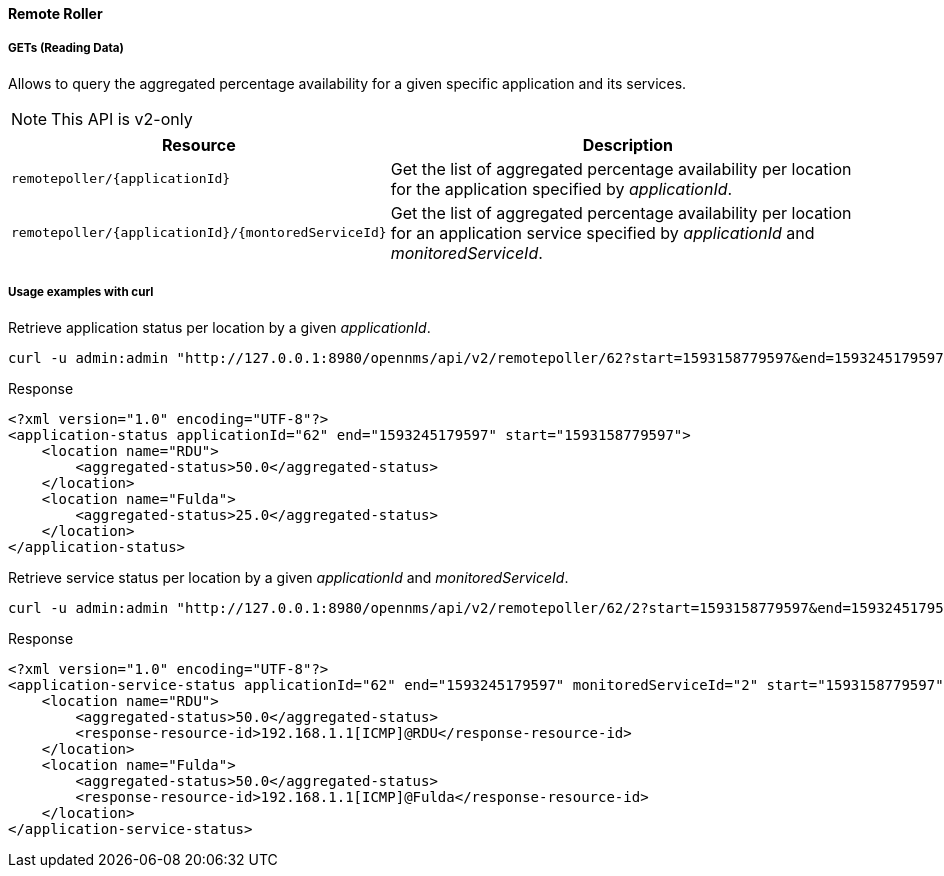 
==== Remote Roller

===== GETs (Reading Data)

Allows to query the aggregated percentage availability for a given specific application and its services.

NOTE: This API is v2-only

[options="header", cols="5,10"]
|===
| Resource                                           | Description
| `remotepoller/{applicationId}`                     | Get the list of aggregated percentage availability per location for the application specified by _applicationId_.
| `remotepoller/{applicationId}/{montoredServiceId}` | Get the list of aggregated percentage availability per location for an application service specified by _applicationId_ and _monitoredServiceId_.
|===

===== Usage examples with curl

.Retrieve application status per location by a given _applicationId_.
[source,bash]
----
curl -u admin:admin "http://127.0.0.1:8980/opennms/api/v2/remotepoller/62?start=1593158779597&end=1593245179597"
----

.Response
[source,xml]
----
<?xml version="1.0" encoding="UTF-8"?>
<application-status applicationId="62" end="1593245179597" start="1593158779597">
    <location name="RDU">
        <aggregated-status>50.0</aggregated-status>
    </location>
    <location name="Fulda">
        <aggregated-status>25.0</aggregated-status>
    </location>
</application-status>
----

.Retrieve service status per location by a given _applicationId_ and _monitoredServiceId_.
[source,bash]
----
curl -u admin:admin "http://127.0.0.1:8980/opennms/api/v2/remotepoller/62/2?start=1593158779597&end=1593245179597"
----

.Response
[source,xml]
----
<?xml version="1.0" encoding="UTF-8"?>
<application-service-status applicationId="62" end="1593245179597" monitoredServiceId="2" start="1593158779597">
    <location name="RDU">
        <aggregated-status>50.0</aggregated-status>
        <response-resource-id>192.168.1.1[ICMP]@RDU</response-resource-id>
    </location>
    <location name="Fulda">
        <aggregated-status>50.0</aggregated-status>
        <response-resource-id>192.168.1.1[ICMP]@Fulda</response-resource-id>
    </location>
</application-service-status>
----